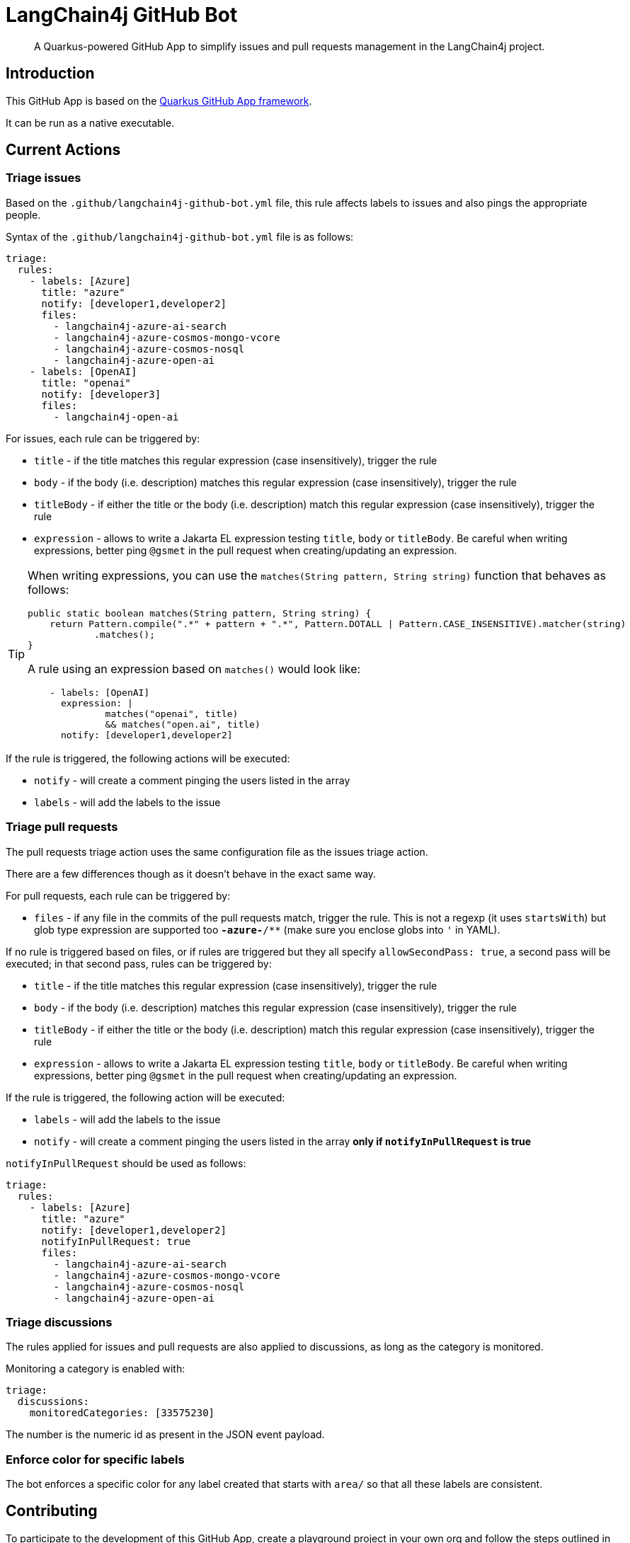 = LangChain4j GitHub Bot

> A Quarkus-powered GitHub App to simplify issues and pull requests management in the LangChain4j project.

== Introduction

This GitHub App is based on the https://github.com/quarkiverse/quarkus-github-app[Quarkus GitHub App framework].

It can be run as a native executable.

== Current Actions

=== Triage issues

Based on the `.github/langchain4j-github-bot.yml` file, this rule affects labels to issues and also pings the appropriate people.

Syntax of the `.github/langchain4j-github-bot.yml` file is as follows:

[source, yaml]
----
triage:
  rules:
    - labels: [Azure]
      title: "azure"
      notify: [developer1,developer2]
      files:
        - langchain4j-azure-ai-search
        - langchain4j-azure-cosmos-mongo-vcore
        - langchain4j-azure-cosmos-nosql
        - langchain4j-azure-open-ai
    - labels: [OpenAI]
      title: "openai"
      notify: [developer3]
      files:
        - langchain4j-open-ai
----

For issues, each rule can be triggered by:

* `title` - if the title matches this regular expression (case insensitively), trigger the rule
* `body` - if the body (i.e. description) matches this regular expression (case insensitively), trigger the rule
* `titleBody` - if either the title or the body (i.e. description) match this regular expression (case insensitively), trigger the rule
* `expression` - allows to write a Jakarta EL expression testing `title`, `body` or `titleBody`. Be careful when writing expressions, better ping `@gsmet` in the pull request when creating/updating an expression.

[TIP]
====
When writing expressions, you can use the `matches(String pattern, String string)` function that behaves as follows:

[source,java]
----
public static boolean matches(String pattern, String string) {
    return Pattern.compile(".*" + pattern + ".*", Pattern.DOTALL | Pattern.CASE_INSENSITIVE).matcher(string)
            .matches();
}
----

A rule using an expression based on `matches()` would look like:

[source,yaml]
----
    - labels: [OpenAI]
      expression: |
              matches("openai", title)
              && matches("open.ai", title)
      notify: [developer1,developer2]
----
====

If the rule is triggered, the following actions will be executed:

* `notify` - will create a comment pinging the users listed in the array
* `labels` - will add the labels to the issue

=== Triage pull requests

The pull requests triage action uses the same configuration file as the issues triage action.

There are a few differences though as it doesn't behave in the exact same way.

For pull requests, each rule can be triggered by:

* `files` - if any file in the commits of the pull requests match, trigger the rule. This is not a regexp (it uses `startsWith`) but glob type expression are supported too `*-azure-*/**` (make sure you enclose globs into `'` in YAML).

If no rule is triggered based on files, or if rules are triggered but they all specify `allowSecondPass: true`,
a second pass will be executed; in that second pass, rules can be triggered by:

* `title` - if the title matches this regular expression (case insensitively), trigger the rule
* `body` - if the body (i.e. description) matches this regular expression (case insensitively), trigger the rule
* `titleBody` - if either the title or the body (i.e. description) match this regular expression (case insensitively), trigger the rule
* `expression` - allows to write a Jakarta EL expression testing `title`, `body` or `titleBody`. Be careful when writing expressions, better ping `@gsmet` in the pull request when creating/updating an expression.

If the rule is triggered, the following action will be executed:

* `labels` - will add the labels to the issue
* `notify` - will create a comment pinging the users listed in the array **only if `notifyInPullRequest` is true**

`notifyInPullRequest` should be used as follows:

[source, yaml]
----
triage:
  rules:
    - labels: [Azure]
      title: "azure"
      notify: [developer1,developer2]
      notifyInPullRequest: true
      files:
        - langchain4j-azure-ai-search
        - langchain4j-azure-cosmos-mongo-vcore
        - langchain4j-azure-cosmos-nosql
        - langchain4j-azure-open-ai
----

=== Triage discussions

The rules applied for issues and pull requests are also applied to discussions, as long as the category is monitored.

Monitoring a category is enabled with:

[source, yaml]
----
triage:
  discussions:
    monitoredCategories: [33575230]
----

The number is the numeric id as present in the JSON event payload.

=== Enforce color for specific labels

The bot enforces a specific color for any label created that starts with `area/` so that all these labels are consistent.

== Contributing

To participate to the development of this GitHub App, create a playground project in your own org and
follow the steps outlined in https://quarkiverse.github.io/quarkiverse-docs/quarkus-github-app/dev/index.html[the Quarkus GitHub App documentation].

GitHub permissions required:

* Contents - `Read only`
* Discussions - `Read & Write`
* Issues - `Read & Write`
* Pull Requests - `Read & Write`

Events to subscribe to:

* Discussions
* Issues
* Label
* Pull Request

By default, in dev mode, the Bot runs in dry-run so it's logging its actions but do not perform them.
You can override this behavior by adding `_DEV_LANGCHAING4J_GITHUB_BOT_DRY_RUN=false` to your `.env` file.

== Deployment

Once logged in to the OpenShift cluster (using `oc login...`), just run:

[source, bash]
----
$ ./deploy-to-openshift.sh
----

== License

This project is licensed under the Apache License Version 2.0.
